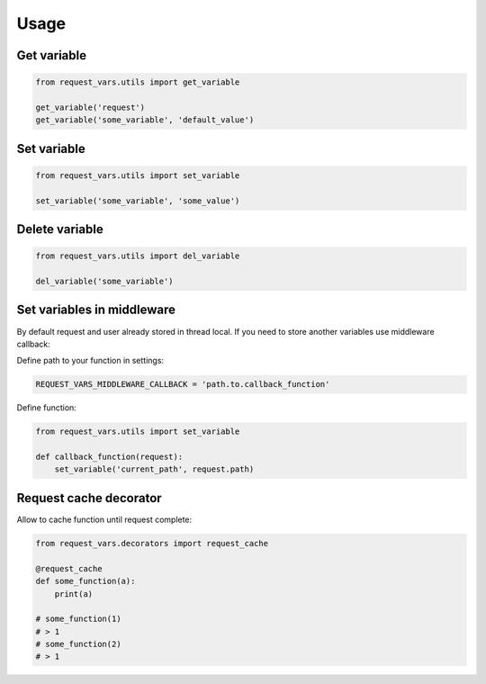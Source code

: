 Usage
=====

Get variable
------------
.. code-block:: python

    from request_vars.utils import get_variable

    get_variable('request')
    get_variable('some_variable', 'default_value')


Set variable
------------
.. code-block:: python

    from request_vars.utils import set_variable

    set_variable('some_variable', 'some_value')


Delete variable
---------------
.. code-block:: python

    from request_vars.utils import del_variable

    del_variable('some_variable')


Set variables in middleware
---------------------------
By default request and user already stored in thread local. If you need to
store another variables use middleware callback:

Define path to your function in settings:

.. code-block:: python

    REQUEST_VARS_MIDDLEWARE_CALLBACK = 'path.to.callback_function'


Define function:

.. code-block:: python

    from request_vars.utils import set_variable

    def callback_function(request):
        set_variable('current_path', request.path)


Request cache decorator
-----------------------
Allow to cache function until request complete:

.. code-block:: python

    from request_vars.decorators import request_cache

    @request_cache
    def some_function(a):
        print(a)

    # some_function(1)
    # > 1
    # some_function(2)
    # > 1


